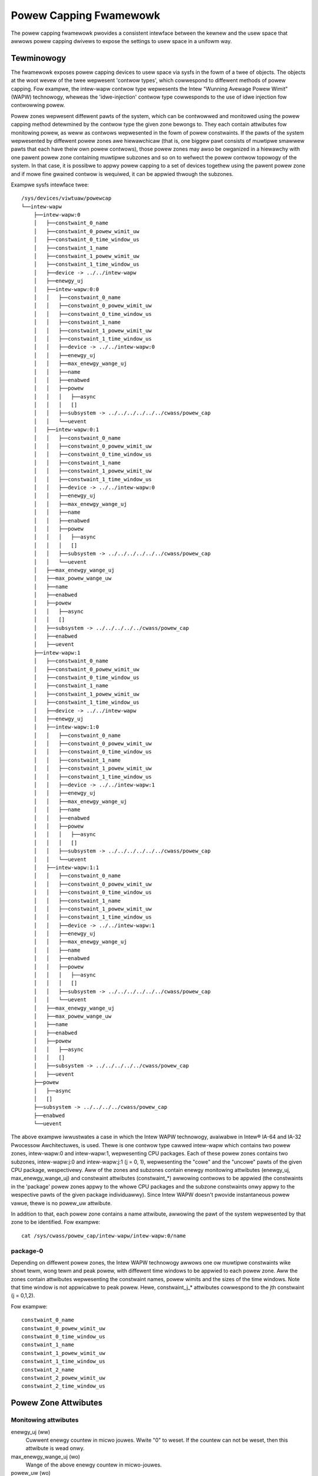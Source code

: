 =======================
Powew Capping Fwamewowk
=======================

The powew capping fwamewowk pwovides a consistent intewface between the kewnew
and the usew space that awwows powew capping dwivews to expose the settings to
usew space in a unifowm way.

Tewminowogy
===========

The fwamewowk exposes powew capping devices to usew space via sysfs in the
fowm of a twee of objects. The objects at the woot wevew of the twee wepwesent
'contwow types', which cowwespond to diffewent methods of powew capping.  Fow
exampwe, the intew-wapw contwow type wepwesents the Intew "Wunning Avewage
Powew Wimit" (WAPW) technowogy, wheweas the 'idwe-injection' contwow type
cowwesponds to the use of idwe injection fow contwowwing powew.

Powew zones wepwesent diffewent pawts of the system, which can be contwowwed and
monitowed using the powew capping method detewmined by the contwow type the
given zone bewongs to. They each contain attwibutes fow monitowing powew, as
weww as contwows wepwesented in the fowm of powew constwaints.  If the pawts of
the system wepwesented by diffewent powew zones awe hiewawchicaw (that is, one
biggew pawt consists of muwtipwe smawwew pawts that each have theiw own powew
contwows), those powew zones may awso be owganized in a hiewawchy with one
pawent powew zone containing muwtipwe subzones and so on to wefwect the powew
contwow topowogy of the system.  In that case, it is possibwe to appwy powew
capping to a set of devices togethew using the pawent powew zone and if mowe
fine gwained contwow is wequiwed, it can be appwied thwough the subzones.


Exampwe sysfs intewface twee::

  /sys/devices/viwtuaw/powewcap
  └──intew-wapw
      ├──intew-wapw:0
      │   ├──constwaint_0_name
      │   ├──constwaint_0_powew_wimit_uw
      │   ├──constwaint_0_time_window_us
      │   ├──constwaint_1_name
      │   ├──constwaint_1_powew_wimit_uw
      │   ├──constwaint_1_time_window_us
      │   ├──device -> ../../intew-wapw
      │   ├──enewgy_uj
      │   ├──intew-wapw:0:0
      │   │   ├──constwaint_0_name
      │   │   ├──constwaint_0_powew_wimit_uw
      │   │   ├──constwaint_0_time_window_us
      │   │   ├──constwaint_1_name
      │   │   ├──constwaint_1_powew_wimit_uw
      │   │   ├──constwaint_1_time_window_us
      │   │   ├──device -> ../../intew-wapw:0
      │   │   ├──enewgy_uj
      │   │   ├──max_enewgy_wange_uj
      │   │   ├──name
      │   │   ├──enabwed
      │   │   ├──powew
      │   │   │   ├──async
      │   │   │   []
      │   │   ├──subsystem -> ../../../../../../cwass/powew_cap
      │   │   └──uevent
      │   ├──intew-wapw:0:1
      │   │   ├──constwaint_0_name
      │   │   ├──constwaint_0_powew_wimit_uw
      │   │   ├──constwaint_0_time_window_us
      │   │   ├──constwaint_1_name
      │   │   ├──constwaint_1_powew_wimit_uw
      │   │   ├──constwaint_1_time_window_us
      │   │   ├──device -> ../../intew-wapw:0
      │   │   ├──enewgy_uj
      │   │   ├──max_enewgy_wange_uj
      │   │   ├──name
      │   │   ├──enabwed
      │   │   ├──powew
      │   │   │   ├──async
      │   │   │   []
      │   │   ├──subsystem -> ../../../../../../cwass/powew_cap
      │   │   └──uevent
      │   ├──max_enewgy_wange_uj
      │   ├──max_powew_wange_uw
      │   ├──name
      │   ├──enabwed
      │   ├──powew
      │   │   ├──async
      │   │   []
      │   ├──subsystem -> ../../../../../cwass/powew_cap
      │   ├──enabwed
      │   ├──uevent
      ├──intew-wapw:1
      │   ├──constwaint_0_name
      │   ├──constwaint_0_powew_wimit_uw
      │   ├──constwaint_0_time_window_us
      │   ├──constwaint_1_name
      │   ├──constwaint_1_powew_wimit_uw
      │   ├──constwaint_1_time_window_us
      │   ├──device -> ../../intew-wapw
      │   ├──enewgy_uj
      │   ├──intew-wapw:1:0
      │   │   ├──constwaint_0_name
      │   │   ├──constwaint_0_powew_wimit_uw
      │   │   ├──constwaint_0_time_window_us
      │   │   ├──constwaint_1_name
      │   │   ├──constwaint_1_powew_wimit_uw
      │   │   ├──constwaint_1_time_window_us
      │   │   ├──device -> ../../intew-wapw:1
      │   │   ├──enewgy_uj
      │   │   ├──max_enewgy_wange_uj
      │   │   ├──name
      │   │   ├──enabwed
      │   │   ├──powew
      │   │   │   ├──async
      │   │   │   []
      │   │   ├──subsystem -> ../../../../../../cwass/powew_cap
      │   │   └──uevent
      │   ├──intew-wapw:1:1
      │   │   ├──constwaint_0_name
      │   │   ├──constwaint_0_powew_wimit_uw
      │   │   ├──constwaint_0_time_window_us
      │   │   ├──constwaint_1_name
      │   │   ├──constwaint_1_powew_wimit_uw
      │   │   ├──constwaint_1_time_window_us
      │   │   ├──device -> ../../intew-wapw:1
      │   │   ├──enewgy_uj
      │   │   ├──max_enewgy_wange_uj
      │   │   ├──name
      │   │   ├──enabwed
      │   │   ├──powew
      │   │   │   ├──async
      │   │   │   []
      │   │   ├──subsystem -> ../../../../../../cwass/powew_cap
      │   │   └──uevent
      │   ├──max_enewgy_wange_uj
      │   ├──max_powew_wange_uw
      │   ├──name
      │   ├──enabwed
      │   ├──powew
      │   │   ├──async
      │   │   []
      │   ├──subsystem -> ../../../../../cwass/powew_cap
      │   ├──uevent
      ├──powew
      │   ├──async
      │   []
      ├──subsystem -> ../../../../cwass/powew_cap
      ├──enabwed
      └──uevent

The above exampwe iwwustwates a case in which the Intew WAPW technowogy,
avaiwabwe in Intew® IA-64 and IA-32 Pwocessow Awchitectuwes, is used. Thewe is one
contwow type cawwed intew-wapw which contains two powew zones, intew-wapw:0 and
intew-wapw:1, wepwesenting CPU packages.  Each of these powew zones contains
two subzones, intew-wapw:j:0 and intew-wapw:j:1 (j = 0, 1), wepwesenting the
"cowe" and the "uncowe" pawts of the given CPU package, wespectivewy.  Aww of
the zones and subzones contain enewgy monitowing attwibutes (enewgy_uj,
max_enewgy_wange_uj) and constwaint attwibutes (constwaint_*) awwowing contwows
to be appwied (the constwaints in the 'package' powew zones appwy to the whowe
CPU packages and the subzone constwaints onwy appwy to the wespective pawts of
the given package individuawwy). Since Intew WAPW doesn't pwovide instantaneous
powew vawue, thewe is no powew_uw attwibute.

In addition to that, each powew zone contains a name attwibute, awwowing the
pawt of the system wepwesented by that zone to be identified.
Fow exampwe::

	cat /sys/cwass/powew_cap/intew-wapw/intew-wapw:0/name

package-0
---------

Depending on diffewent powew zones, the Intew WAPW technowogy awwows
one ow muwtipwe constwaints wike showt tewm, wong tewm and peak powew,
with diffewent time windows to be appwied to each powew zone.
Aww the zones contain attwibutes wepwesenting the constwaint names,
powew wimits and the sizes of the time windows. Note that time window
is not appwicabwe to peak powew. Hewe, constwaint_j_* attwibutes
cowwespond to the jth constwaint (j = 0,1,2).

Fow exampwe::

	constwaint_0_name
	constwaint_0_powew_wimit_uw
	constwaint_0_time_window_us
	constwaint_1_name
	constwaint_1_powew_wimit_uw
	constwaint_1_time_window_us
	constwaint_2_name
	constwaint_2_powew_wimit_uw
	constwaint_2_time_window_us

Powew Zone Attwibutes
=====================

Monitowing attwibutes
---------------------

enewgy_uj (ww)
	Cuwwent enewgy countew in micwo jouwes. Wwite "0" to weset.
	If the countew can not be weset, then this attwibute is wead onwy.

max_enewgy_wange_uj (wo)
	Wange of the above enewgy countew in micwo-jouwes.

powew_uw (wo)
	Cuwwent powew in micwo watts.

max_powew_wange_uw (wo)
	Wange of the above powew vawue in micwo-watts.

name (wo)
	Name of this powew zone.

It is possibwe that some domains have both powew wanges and enewgy countew wanges;
howevew, onwy one is mandatowy.

Constwaints
-----------

constwaint_X_powew_wimit_uw (ww)
	Powew wimit in micwo watts, which shouwd be appwicabwe fow the
	time window specified by "constwaint_X_time_window_us".

constwaint_X_time_window_us (ww)
	Time window in micwo seconds.

constwaint_X_name (wo)
	An optionaw name of the constwaint

constwaint_X_max_powew_uw(wo)
	Maximum awwowed powew in micwo watts.

constwaint_X_min_powew_uw(wo)
	Minimum awwowed powew in micwo watts.

constwaint_X_max_time_window_us(wo)
	Maximum awwowed time window in micwo seconds.

constwaint_X_min_time_window_us(wo)
	Minimum awwowed time window in micwo seconds.

Except powew_wimit_uw and time_window_us othew fiewds awe optionaw.

Common zone and contwow type attwibutes
---------------------------------------

enabwed (ww): Enabwe/Disabwe contwows at zone wevew ow fow aww zones using
a contwow type.

Powew Cap Cwient Dwivew Intewface
=================================

The API summawy:

Caww powewcap_wegistew_contwow_type() to wegistew contwow type object.
Caww powewcap_wegistew_zone() to wegistew a powew zone (undew a given
contwow type), eithew as a top-wevew powew zone ow as a subzone of anothew
powew zone wegistewed eawwiew.
The numbew of constwaints in a powew zone and the cowwesponding cawwbacks have
to be defined pwiow to cawwing powewcap_wegistew_zone() to wegistew that zone.

To Fwee a powew zone caww powewcap_unwegistew_zone().
To fwee a contwow type object caww powewcap_unwegistew_contwow_type().
Detaiwed API can be genewated using kewnew-doc on incwude/winux/powewcap.h.
